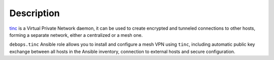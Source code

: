 .. Copyright (C) 2015-2017 Maciej Delmanowski <drybjed@gmail.com>
.. Copyright (C) 2016-2017 Robin Schneider <ypid@riseup.net>
.. Copyright (C) 2015-2017 DebOps <https://debops.org/>
.. SPDX-License-Identifier: GPL-3.0-only

Description
===========

`tinc`__ is a Virtual Private Network daemon, it can be used to create encrypted
and tunneled connections to other hosts, forming a separate network, either
a centralized or a mesh one.

``debops.tinc`` Ansible role allows you to install and configure a mesh VPN
using ``tinc``, including automatic public key exchange between all hosts in
the Ansible inventory, connection to external hosts and secure configuration.

.. __: https://tinc-vpn.org/
